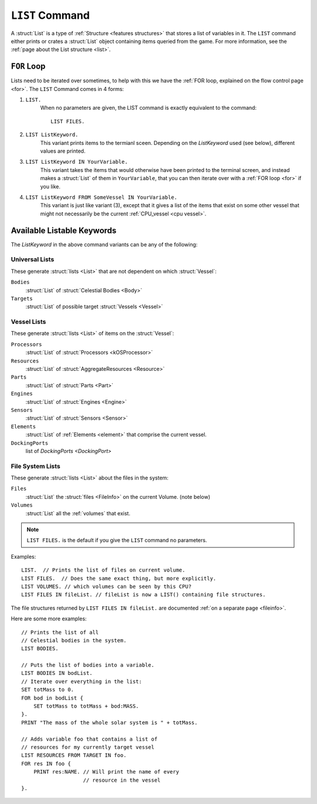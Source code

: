 .. _list command:

.. index:: LIST (command)

``LIST`` Command
================

A :struct:`List` is a type of :ref:`Structure <features structures>` that stores a list of variables in it. The ``LIST`` command either prints or crates a :struct:`List` object containing items queried from the game. For more information, see the :ref:`page about the List structure <list>`.

``FOR`` Loop
------------

Lists need to be iterated over sometimes, to help with this we have the :ref:`FOR loop, explained on the flow control page <for>`. The ``LIST`` Command comes in 4 forms:

1. ``LIST.``
    When no parameters are given, the LIST command is exactly equivalent to the command::

        LIST FILES.
        
2. ``LIST ListKeyword.``
    This variant prints items to the termianl sceen. Depending on the *ListKeyword* used (see below), different values are printed.
    
3. ``LIST ListKeyword IN YourVariable.``
    This variant takes the items that would otherwise have been printed to the terminal screen, and instead makes a :struct:`List` of them in ``YourVariable``, that you can then iterate over with a :ref:`FOR loop <for>` if you like.
    
4. ``LIST ListKeyword FROM SomeVessel IN YourVariable.``
    This variant is just like variant (3), except that it gives a list of the items that exist on some other vessel that might not necessarily be the current :ref:`CPU_vessel <cpu vessel>`.

Available Listable Keywords
---------------------------

The *ListKeyword* in the above command variants can be any of the
following:

Universal Lists
^^^^^^^^^^^^^^^

These generate :struct:`lists <List>` that are not dependent on which :struct:`Vessel`:

``Bodies``
    :struct:`List` of :struct:`Celestial Bodies <Body>`
    
``Targets``
    :struct:`List` of possible target :struct:`Vessels <Vessel>`

Vessel Lists
^^^^^^^^^^^^

These generate :struct:`lists <List>` of items on the :struct:`Vessel`:

``Processors``
    :struct:`List` of :struct:`Processors <kOSProcessor>`
``Resources``
    :struct:`List` of :struct:`AggregateResources <Resource>`
``Parts``
    :struct:`List` of :struct:`Parts <Part>`
``Engines``
    :struct:`List` of :struct:`Engines <Engine>`
``Sensors``
    :struct:`List` of :struct:`Sensors <Sensor>`
``Elements``
    :struct:`List` of :ref:`Elements <element>` that comprise the current vessel.
``DockingPorts``
    list of `DockingPorts <DockingPort>`

File System Lists
^^^^^^^^^^^^^^^^^

These generate :struct:`lists <List>` about the files in the system:

``Files``
    :struct:`List` the :struct:`files <FileInfo>` on the current Volume. (note below)
``Volumes``
    :struct:`List` all the :ref:`volumes` that exist.

.. note::

    ``LIST FILES.`` is the default if you give the ``LIST`` command no parameters.

Examples::

    LIST.  // Prints the list of files on current volume.
    LIST FILES.  // Does the same exact thing, but more explicitly.
    LIST VOLUMES. // which volumes can be seen by this CPU?
    LIST FILES IN fileList. // fileList is now a LIST() containing file structures.

The file structures returned by ``LIST FILES IN fileList.`` are documented :ref:`on a separate page <fileinfo>`.

Here are some more examples::

    // Prints the list of all
    // Celestial bodies in the system.
    LIST BODIES. 

    // Puts the list of bodies into a variable.
    LIST BODIES IN bodList. 
    // Iterate over everything in the list:
    SET totMass to 0.
    FOR bod in bodList {
        SET totMass to totMass + bod:MASS.
    }.
    PRINT "The mass of the whole solar system is " + totMass.

    // Adds variable foo that contains a list of 
    // resources for my currently target vessel
    LIST RESOURCES FROM TARGET IN foo.
    FOR res IN foo {
        PRINT res:NAME. // Will print the name of every
                        // resource in the vessel
    }.
